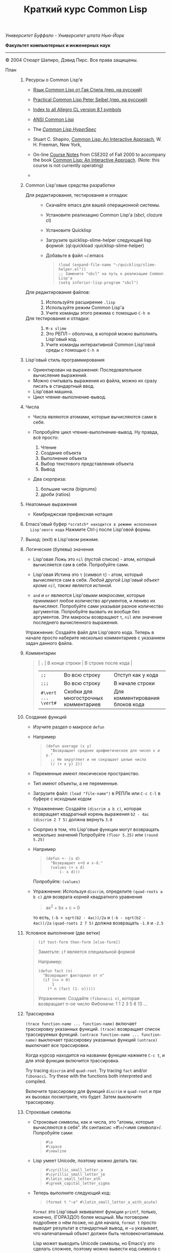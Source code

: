 /Университет Буффало - Университет штата Нью-Йорк/

*Факультет компьютерных и инженерных наук*

#+TITLE: Краткий курс Common Lisp

--------------

© 2004 Стюарт Шапиро, Дэвид Пирс. Все права защищены.

- План :: 

  1. Ресурсы о Common Lisp'е

     - [[http://filonenko-mikhail.github.com/cltl2-doc/][Язык Common Lisp от Гая Стила (пер. на русский)]]
     - [[http://lisper.ru/pcl/][Practical Common Lisp Peter Seibel (пер. на русский)]]

     - [[http://www.franz.com/support/documentation/8.1/doc/][Index to all Allegro CL version 8.1 symbols]]
     - [[http://www.franz.com/support/documentation/8.1/ansicl/ansicl.htm][ANSI Common Lisp]]
     - The [[http://www.lispworks.com/documentation/HyperSpec/Front/][/Common Lisp HyperSpec/]]
     - Stuart C. Shapiro, [[http://www.cse.buffalo.edu/%7Eshapiro/Commonlisp/][Common Lisp: An Interactive Approach]],
       W. H. Freeman, New York,
     - On-line [[http://www.cse.buffalo.edu/%7Eshapiro/Courses/CSE202/Notes/][Course Notes]] from CSE202 of Fall 2000 to accompany the
       book [[http://www.cse.buffalo.edu/%7Eshapiro/Commonlisp/][Common Lisp: An Interactive Approach]]. (Note: this course
       is not currently operating)
     - 

  2. Common Lisp'овые средства разработки

     - Для редактирования, тестирования и отладки:  ::
       - Скачайте emacs для вашей операционной системы.
       - Установите реализацию Common Lisp'а (sbcl, clozure cl)
       - Установите Quicklisp
       - Загрузите quicklisp-slime-helper следующей lisp формой:
         (ql:quickload :quicklisp-slime-helper)
       - Добавьте в файл ~/.emacs

         #+BEGIN_QUOTE
           #+BEGIN_EXAMPLE
           (load (expand-file-name "~/quicklisp/slime-helper.el"))
           ;; Замените "sbcl" на путь к реализации Common Lisp'а
           (setq inferior-lisp-program "sbcl")
           #+END_EXAMPLE
         #+END_QUOTE

     - Для редактирования файлов: :: 

       1. Используйте расширение =.lisp=
       2. Используйте режим Common Lisp'а
       3. Учите команды этого режима с помощью =C-h m=

     - Для тестирования и отладки:  :: 

       1. =M-x slime=
       2. Это РЕПЛ -- оболочка, в которой можно выполнять Lisp'овый код.
       3. Учите команды интерактивной Common Lisp'овой среды с помощью =C-h m=

  3. Lisp'овый стиль программирования

     - Ориентирован на выражения: Последовательное вычисление выражений.
     - Можно считывать выражения из файла, можно их сразу писать в стандартный ввод.
     - Lisp'овая машина.
     - Цикл чтение-выполнение-вывод.

  4. Числа

     - Числа являются атомами, которые вычисляются сами в себя.
     - Попробуйте цикл чтение-выполнение-вывод. Ну правда, всё
       просто:

       1. Чтение
       2. Создание объекта
       3. Выполнение объекта
       4. Выбор текстового представления объекта
       5. Вывод

     - Два сюрприза:

       1. большие числа (bignums)
       2. дроби (ratios)

  5. Неатомные выражения

     - Кембриджская префиксная нотация

  6. Emacs'овый буфер =*scratch* находится в режиме исполнения
     Lisp'ового кода= Нажмите Ctrl-j после Lisp'овой формы.

  7. Выход: (exit) в Lisp'овом режиме.

  8. Логические (булевы) значения

     - Lisp'овая Ложь это =nil= (пустой список) - атом, который
       вычисляется сам в себя.
       Попробуйте сами. 

     - Lisp'овая Истина это =t= (символ =t=) - атом, который вычисляется сам в
       себя. /Любой другой Lisp'овый объект кроме =nil=, также является
       истиной/.

     - =and= и =or= являются Lisp'овыми /макросами/,
       которые принимают любое количество аргументов, и лениво их вычисляют.
       Попробуйте сами указывая разное количество аргументов.
       Попробуйте вызвать их вообще без аргументов.
       Эти макросы возвращают =t=, =nil= или значение последнего вычисленного выражения.
          
     Упражнение: Создайте файл для Lisp'ового кода. Теперь в начале
      просто наберите несколько комментариев с указанием задач
     данного файла.

  9. Комментарии

     #+BEGIN_QUOTE
       | =;=                 | В конце строки                        | В строке после кода             |
       | =;;=                | Во всю строку                         | Отступ как у кода               |
       | =;;;=               | Во всю строку                         | В начале строки                 |
       | =#\vert ... \vert#= | Скобки для многострочных комментариев | Для комментирования блоков кода |
     #+END_QUOTE

  10. Создание функций

      - Изучите раздел о макросе =defun=
          
      - Например

        #+BEGIN_QUOTE
          #+BEGIN_EXAMPLE
              (defun average (x y)
                "Возвращает среднее арифметическое для чисел x и y."
                ;; Не округляет и не сокращает целые числа
                (/ (+ x y) 2))
          #+END_EXAMPLE
        #+END_QUOTE

      - Переменные имеют лексическое пространство.

      - Тип имеют объекты, а не переменные.

      - Загрузите файл:
         =(load "file-name")= в РЕПЛе
         или =C-c C-l= в буфере с исходным кодом

      - Упраженение: Создайте =(discrim a b c)=, которая
        возвращает квадратный корень выражения =b2 - 4ac=
         =(discrim 2 7 5)= должна вернуть =3.0=

      - Сюрприз в том, что Lisp'овые функции могут возвращать
        несколько значений
         Попробуйте =(floor 5.25)= или =(round 5.25)=

      - Например

        #+BEGIN_QUOTE
          #+BEGIN_EXAMPLE
              (defun +- (x d)
                "Возвращает x+d и x-d."
                (values (+ x d)
                    (- x d)))
          #+END_EXAMPLE
        #+END_QUOTE

        Попробуйте: =(values)=

      - Упражнение: Используя =discrim=, определите =(quad-roots a b c)=
        для возврата корней квадратного уравнения

        #+BEGIN_QUOTE
          ax^{2} + bx + c = 0
        #+END_QUOTE

        то есть, =(-b + sqrt(b2 - 4ac))/2a= и
        =(-b - sqrt(b2 - 4ac))/2a=
         =(quad-roots 2 7 5)= должна возвращать =-1.0= и =-2.5=

  11. Условное выполнение (две ветки)

      #+BEGIN_QUOTE
        =(if test-form then-form [else-form])=

        Заметьте: =if= является специальной формой

        Например:

        #+BEGIN_EXAMPLE
            (defun fact (n)
              "Возвращает факториал от n"
              (if (<= n 0)
                  1
                (* n (fact (1- n)))))
        #+END_EXAMPLE

        Упражнение: Создайте =(fibonacci n)=, которая возвращает n-ое число Фибоначи:
         1 1 2 3 5 8 13 ...
      #+END_QUOTE

  12. Трассировка
       
       =(trace function-name ... function-name)= включает трассировку
      указанных функций. 
       =(trace)= возвращает список трассируемых
      функций.
       =(untrace function-name ... function-name)= выключает
      трассировку указанных функций
       =(untrace)= выключает все трассировки.
       
      Когда курсор находится на названии функции нажмите =C-c t=, и
      для этой функции включится трассировка.

      Try tracing =discrim= and =quad-root=.
       Try tracing =fact= and/or =fibonacci=.
       Try these with the functions both interpreted and compiled.

      Включите трассировку для функций =discrim= и =quad-root= и
      при их вызовах посмотрите, что будет. Затем выключите трассировку.

  13. Строковые символы

      - Строковые символы, как и числа, это "атомы, которые
        вычисляются в себя". Их синтаксис =#\=/<имя символа>/. Попробуйте сами:
          
        #+BEGIN_QUOTE
          #+BEGIN_EXAMPLE
              #\a
              #\space
              #\newline
          #+END_EXAMPLE
        #+END_QUOTE
          
      - Lisp умеет Unicode, поэтому можно делать так.

        #+BEGIN_QUOTE
          #+BEGIN_EXAMPLE
              #\cyrillic_small_letter_a
              #\cyrillic_small_letter_je
              #\latin_small_letter_eth
              #\greek_capital_letter_sigma
          #+END_EXAMPLE
        #+END_QUOTE
          
      - Теперь выполните следующий код:

        #+BEGIN_QUOTE
          #+BEGIN_EXAMPLE
              (format t "~a" #\latin_small_letter_a_with_acute)
          #+END_EXAMPLE
        #+END_QUOTE

        =Format= это Lisp'овый эквивалент функции =printf=, только,
        конечно, (ГОРАЗДО!) более мощный. Мы поговорим подробнее о
        нём позже, но для начала, =format t= просто выводит
        результат в стандартный вывод, и =~a= указывает, что
        напечатанный объект должен быть человекочитаемым.

        Lisp может выводить Unicode символы, но Emacs'у это сделать
        сложнее, поэтому можно вывести код символа с помощью =char-code=:

        #+BEGIN_QUOTE
          #+BEGIN_EXAMPLE
              (char-code #\greek_capital_letter_sigma)
          #+END_EXAMPLE
        #+END_QUOTE

      - For character comparison, use =char==, =char<=, =char>=.

      - Для сравнения строковых символов используйте =char=, =char<=, =char>=.

  14. Строки

      - /Строки/ также являются атомами, которые вычисляются в себя, и
        указываются как последовательность символов между двойными
        кавычками.

      - Создание строк:

        #+BEGIN_QUOTE
          #+BEGIN_EXAMPLE
              "вот строка"
              (char "вот строка" 0)
              (char "вот строка" 2)
              "строка с таким \" знаком"
              (char "строка с таким \" знаком" 11) 
              (char "строка с таким \" знаком" 12) 
              (char "строка с таким \" знаком" 13)
              (format t "~a" "строка с таким \" знаком")
              (string #\latin_small_letter_a_with_acute)
              (string-capitalize "дэвид.р.пирс")
              (string-trim "as" "sassafras")
            
          #+END_EXAMPLE
        #+END_QUOTE

      - Сравнение строк:

        #+BEGIN_QUOTE
          #+BEGIN_EXAMPLE
              (string= "дэвид пирс" "Дэвид Пирс")
              (string-equal "дэвид пирс" "Дэвид Пирс")
              (string< "Дэвид Пирс" "Стью Шапиро")
              (string/= "foobar" "foofoo")
                          
          #+END_EXAMPLE
        #+END_QUOTE

      - Строки как последовательности:

        #+BEGIN_QUOTE
          #+BEGIN_EXAMPLE
              (length "просто строка")
              (length "\\")
              (format t "~a" "\\")
              (subseq "просто строка" 3)
              (subseq "просто строка" 3 6)
              (position #\space "просто строка")
              (position #\i "Дэвид Пирс")
              (position #\i "Дэвид Пирс" :start 5)
              (search "pi" "дэвид пирс и стью шапиро")
              (search "pi" "дэвид пирс и стью шапиро" :start2 10)
              (concatenate 'string "foo" "bar")
              (concatenate 'string
                "d" (string #\latin_small_letter_a_with_grave)
                "v" (string #\latin_small_letter_i_with_acute)
                "d")
          #+END_EXAMPLE
        #+END_QUOTE

      - Упражнение: Определите =(string-1+ s)=, которая создаёт
        новую строку, прибавляя 1 к каждому коду символа старой
        строки. Например, =(string-1+ "a b c") => "b!c!d"=.

  15. Символы

      - Символ является атомом, который может иметь, а может и не
        иметь значение.
          
      - Синтаксис:
        почти любая последовательность строковых символов (в разных
        регистрах), которая не может быть числом.
         (Внимание: в некоторых старых реализациях Lisp'а,
        считыватель возводит в верхний регистр все строковые
        символы, даже если были экранированы.)
          
      - Экранирующий строковый символ: =\=
      - Экранирующие скобки: =| ... |=
      - Аттрибуты символа

        1. =symbol-name=
        2. =symbol-value=
        3. =symbol-function=
        4. =symbol-package=
        5. =symbol-plist=

      - Квотировние: ='expression= всегда вычисляется в
        =expression=, а не в значение символа =expression=

      - Загрузите ваш файл с исходным кодом функции =average=
          Попробуйте следующие формы:

        #+BEGIN_EXAMPLE
            (type-of 'average)
            (symbol-name 'average)
            (type-of (symbol-name 'average))
            (symbol-function 'average)
            #'average
            (type-of #'average)
            (type-of (type-of #'average))
            (function-lambda-expression #'average)
        #+END_EXAMPLE

      - Put your cursor in your =*common-lisp*= buffer, and type
        =C-x 1= to expand it.
         Move your cursor over the symbol =average= in your
        =*common-lisp*= buffer, and type =C-c .= (Really type the
        dot.)

      - Поместите ваш курсор в буфер и нажмите =C-x 1= 

      - Функция для проверки равенства символов:
        eql
        Попробуйте сами.

      - Как Lisp'овый считыватель откуда символ, который вы только
        что напечатали?

        1. Считывает все напечатанные строковые символы,
           конструирует строку (имя символа).
        2. Ищет атом по имени в "каталоге" (возможно в хеш-таблице).
        3. Если его там нет, создаёт его, и туда кладёт.

        Процесс установки символа в каталог называется
        /пакетирование/, символ который был инсталлирован /пакетный
        символ/.

  16. Пакеты

      Пакет является каталогом (отображением) имя символа =>
      символ, другими словами, "пространством имён".
       Всегда имеется текущий пакет, который Lisp'овый считыватель
      использует для поиска имён символов.
       Попробуйте выполнить =*package*= в РЕПЛе.

      Lisp'овые пакеты никак не связаны с директориями или
      файлами. Обычно каждый файл в свою очередь наполняет явно
      указанный пакет.

      Пакетированный символ в пакета может быть *внутренним*
      или *внешним*, и данный пакет для символа рассматривается
      как *домашний пакет*.
      Найти домашний пакет для символа можно формой =(symbol-package
      symbol)=
      Попробуйте =(symbol-package 'average)= и =(symbol-package 'length)=

      У каждого пакета есть имя, и также может быть один или
      несколько псевдонимов.
      Попробуйте: =(package-name (symbol-package 'average))=
      и =(package-nicknames (symbol-package 'average))=
       
      Связь между пакетами и их псевдонимами:

      #+BEGIN_QUOTE
        =(find-package package-name-or-symbol)=
         =(package-name package)=
         =(package-nicknames package)=
      #+END_QUOTE

      Выполните =(describe 'average)= Вы уже можете понять всё, что
      было получено этой формой.

      Выполните =(describe 'length)= Обратите внимание сколько было
      получено пакетов.

      Поместите курсор над символом или в РЕПЛе или в файле с
      Lisp'овым кодом, и нажмите =C-c С-d С-d=, затем =RET= в минибуфере.

      Попробуйте =(documentation 'average 'function)=

      Автодополнение символов: =M-TAB=

      Вы можете сделать символ внешним в домашнем пакете с
      помощью формы =export=.
      Попробуйте =(export 'average)=.
      А теперь опять =(describe 'average)=.
       
      Вы можете изменить пакет с помощью формы =in-package=.
       Попробуйте =(in-package :common-lisp)=

      Вы можете сослаться на символ с домашним пакетом =p= из
      какого-либо другого пакета, вне зависимости от того является
      ли символ внешним.
       Для ссылки на внешний символ =s= из пакета =p= наберите =p:s=
       Для ссылки на внутренний символ =s= из пакета =p= наберите =p::s=

      Попробуйте сами:

      #+BEGIN_QUOTE
        #+BEGIN_EXAMPLE
            'cl-user::discrim
            'cl-user::average
            'cl-user:average
            'cl-user::length
            'discrim
        #+END_EXAMPLE
      #+END_QUOTE

      Обратите внимание на печатное представление, которое Lisp
      выбирает для этих символов.
      Обратите внимание, что последняя строка указывает Lisp'у
      создать символ с именем ="discrim"= в пакете =common-lisp=.

      Для перехода обратно в пакет common-lisp-user наберите:
      =(in-package :common-lisp-user)=

      Попробуйте сами

      #+BEGIN_QUOTE
        #+BEGIN_EXAMPLE
            'cl-user::discrim
            'cl::discrim
            (symbol-name 'discrim)
            (symbol-name 'cl::discrim)
            (string= (symbol-name 'discrim) (symbol-name 'cl::discrim))
            (eql 'discrim 'cl::discrim)
        #+END_EXAMPLE
      #+END_QUOTE

      Не смущайтесь того, что =discrim= и =cl::discrim= это /разные/
      символы, просто у них одинаковое имя.

      *Два специальных пакета*

      1. Пакет ключевых символов
          
         Каждый символ в этом пакете является внешним и вычисляется
         сам в себя.

           Этот символ создаётся с помощью пустого имени пакета и
         одинарного двоеточия =:= Попробуйте =(describe :foo)=

      2. Непакет

         Если считыватель видит строку вида =#:s=, он
         создаёт *беспакетный* символ с именем ="s"=, то есть символ,
         у которого нет домашнего пакета.
           Безпакетный символ не может быть найден Lisp'овым
         считывателем, и таким образом беспакетные символы никогда
         не равны =eql= друг другу, даже если у них одинаковые имена.

         Попробуйте:

         #+BEGIN_QUOTE
           #+BEGIN_EXAMPLE
               (describe '#:foo)
               (eql '#:foo '#:foo)
               (string=  (symbol-name '#:foo) (symbol-name '#:foo))
           #+END_EXAMPLE
         #+END_QUOTE

         Выполните =(gensym)=. =gensym= создаёт новые беспакетные
         символы.
          
      *Создание пакетов*

      Самый простой путь создания пакета это форма =(defpackage
      package-name)=, где =package-name=, не вычисляется и должно
      быть строкой или символом (в последнем случае используется имя
      символа). Мы рекомендуем использовать ключевой символ,
      например, =(defpackage :test)=.

      Посмотрите на буфер в Emacs'е, в котором вы выполняли
      упражнения. В модлайне будет указан пакет для данного буфера.

      Введите форму =(defpackage :test)= в самом начале файла, прямо
      сразу за комментариями.

      Мы хотим, чтобы символы в этом файлы были спакетированы в пакет
      =test=. Это значит надо изменить текущий пакет на =test=, чтобы
      считыватель ориентировался на него. Выполните
      =(in-package :test)= сразу после формы определения
      пакета. Макрос =in-package= принимает строку или символ. Мы
      рекомендуем использовать ключевой символ.

      Когда Lisp загружает файл, он сохраняет, а затем
      восстанавливает =*package*=. Поэтому после загрузки файла вам
      не надо вызывать =in-package= для возврата в ваш пакет.

      Вопрос: Находился ли Lisp'овый считыватель в пакете
      =exercises= при чтении форм в вашем файле?

      Сделайте символы определённые в вашем пакете =exercises=
      внешними:
        Измените форму 

      #+BEGIN_QUOTE
        =(defpackage :exercises)=
      #+END_QUOTE

      на

      #+BEGIN_QUOTE
        #+BEGIN_EXAMPLE
            (defpackage :exercises
                    (:export #:average #:discrim #:fact #:quad-roots #:string-1+))
        #+END_EXAMPLE
      #+END_QUOTE

      Сохраните эту версию файла, перезагрузите Lisp, загрузите
      файл и попробуйте использовать функции уже из
      =common-lisp-user= пакета.

      *Использование пакетов*

      Пакет может *использовать* другой пакет. В этом случае, все
      внешние символы используемого пакеты в первом пакете будут
      доступны без указания родительского пакета.

      Например, пакет =common-lisp-user= использует пакет
      =common-lisp=, поэтому мы можем вызвать функцию length без
      указания пакета =common-lisp=.  
       Посмотреть на это глазами можно с помощью формы =(package-use-list :user)=.

      В РЕПЛе, в пакете =user= выполните форму
      =(use-package :exercises)=. Теперь вызывайте функции без
      указания домашнего пакета.
       
      *Скрытие символов*

      Упражнение: В вашем файле, определите функцию =last=, которая
      принимает строку и возвращает её последний символ.

      Вы не можете это сделать, потому что =last= это имя функции,
      которая определена в пакете =common-lisp=, вы неможете её
      переопределить.

      В пакете =common-lisp= много символов. Должны ли вы избегать
      коллизий с ними всеми? Нет!

      Измените текущий пакет в РЕПЛе на =exercises=, и скройте
      символ =cl:last= с помощью =(shadow 'last)=, и затем наберите
      ваше определение функции в РЕПЛе. Проверьте результат.

      Добавьте ваше определение =last= в ваш файл с исходным кодом,
      и добавьте форму =(:shadow cl:last)= в форму
      =defpackage=. Также добавьте символ =last= в список
      экспортируемых (внешних) символов.

      Перезапустите Lisp, загрузите файл. Проверьте функцию =last=.

      Попробуйте *использовать* пакет =exercises= в пакете
      =user=. Возникнет конфликт. Будет задан вопрос, о том, какой
      из символов =cl:last= или =exercises:last= нужно использовать.

  17. Списки и Cons-ячейки

      Список является фундаментальной структурой данных в Lisp'е, от
      которой и получил своё название язык (LISt Processing).

      Список является объектом, который хранит последовательность
      элементов, которые могут быть или ссылаться на Lisp'овые
      объекты. Синтаксис списков такой: (/a/
      /b/ /c/ ...). Списки создаются с помощью формы list.

      #+BEGIN_QUOTE
        #+BEGIN_EXAMPLE
            '()
            '(1 2 3)
            (list 1 2 3)
        #+END_EXAMPLE
      #+END_QUOTE

      Заметьте, что Lisp выводит пустой список ='()= как
      =nil=. Символ =nil= помимо значения Ложь, означает пустой список.

      Упражнение: Создайте список содержащий два списка =(1 2 3)=
      и =(4 5 6)=.

      Доступ к элементам:

      #+BEGIN_QUOTE
        #+BEGIN_EXAMPLE
            (first '(1 2 3))
            (second '(1 2 3))
            (third '(1 2 3))
            (nth 5 '(1 2 3 4 5 6 7 8 9 10))
            (rest '(1 2 3))
            (rest (rest '(1 2 3)))
            (nthcdr 0 '(1 2 3 4 5 6 7 8 9 10))
            (nthcdr 5 '(1 2 3 4 5 6 7 8 9 10))
        #+END_EXAMPLE
      #+END_QUOTE

      Работа со списками:

      #+BEGIN_QUOTE
        #+BEGIN_EXAMPLE
            (endp '())
            (endp '(1 2 3))
            (endp nil)
            (endp ())
            (listp '())
            (listp '(1 2 3))
            (eql '(1 2 3) '(1 2 3))
            (equal '(1 2 3) '(1 2 3))
            (length '(1 2 3))
            (append '(1 2 3) '(4 5 6))
            (member 3 '(1 2 3 4 5 6))
            (last '(1 2 3 4 5 6))
            (last '(1 2 3 4 5 6) 3)
            (butlast '(1 2 3 4 5 6))
            (butlast '(1 2 3 4 5 6) 3)
        #+END_EXAMPLE
      #+END_QUOTE

      Списки также являются последовательностями.

      Упражнение: Напишите функцию =(reverse l)=, которая возвращает
      список, содержащий элементы списка /l/ в обратном
      порядке. (Common Lisp уже содержит функцию с таким именем,
      поэтому вам нужно вновь разрешить конфликт имён.)

      Базовый строительный объект списка называется
      "cons-ячейка". Cons-ячейка это объект, которые содержит два
      элемента. Элементы называются /car/ и /cdr/ (по историческим
      причинам). Синтаксис cons-ячейки выглядит так: 

      #+BEGIN_QUOTE
      #+BEGIN_EXAMPLE
      (object1 . object2) 
      #+END_EXAMPLE
      #+END_QUOTE

      Cons-ячейки обычно используются для создания (связного) списка.

      #+BEGIN_QUOTE
      #+BEGIN_EXAMPLE
      (object1 . (object2 . (object3 . (object4 . nil))))
      #+END_EXAMPLE
      #+END_QUOTE

      Когда мы используем cons-ячейки для построения списков, мы
      будет часто ссылаться на элементы как на /первый/ и
      /оставшийся/, или как на /головной/ и /хвостовой/. Список
      список, которого последний /cdr/ элемент не =nil=, называется
      списком с точкой (например, =(1 2 . 3)=). "Правильный список"
      в последнем /cdr/ содержит =nil=. Функция =cons= создаёт
      cons-ячейку. Так как списки состоят из cons-ячеек функция cons
      также используется для добавления элементов в начало списка.

      Работа с cons-ячейками:

      #+BEGIN_QUOTE
        #+BEGIN_EXAMPLE
            (cons 1 2)
            (cons 1 nil)
            '(1 . nil)
            (cons 1 '(2 3))
            (consp '(1 . 2))
            (car '(1 . 2))
            (cdr '(1 . 2))
            (first '(1 . 2))
            (rest '(1 . 2))
        #+END_EXAMPLE
      #+END_QUOTE

      Между прочим, cons-ячейки могут использоваться для создания
      бинарных деревьев.

      #+BEGIN_QUOTE
      #+BEGIN_EXAMPLE
      (root . ((child1 . leaf1) . (child2 . ((child3 . leaf3) leaf2))))
      #+END_EXAMPLE
      #+END_QUOTE

      Упражнение: Создайте бинарное дерево как на картинке.

      Упражнение: Определите функцию =(flatten2 binary-tree)=,
      которая возвращает элементы дерева /binary-tree/.

      Более того, правильные списки могут использоваться для
      создания деревьев с произвольным количеством дочерних
      узлов. Например, ((a (b) c) (d ((e)) () f)).

  18. Условные переходы (одна ветка)

      =If= может использоваться без /else/ ветки. В этом случае, /else/
      ветка неявно возвращает =nil=. Однако лучше использовать формы
      =when= и =unless=. В частности =(when test expression...)=,
      вычисляет /test/, и если условие истинно, вычисляет оставшиеся
      выражения, возвращая результат последнего, если условие ложно
      возвращает =nil=. Так же =(unless test expression...)=
      вычисляет выражения, если /test/ ложно.

      Между прочим, многие Lisp'овые формы принимают
      последовательность выражений и возвращают результат последнего
      из них. Сюда входят =defun=, =when=, =unless= и =cond=, который будут
      рассмотрены далее. Часто говорится, что такие формы содержат
      "неявный =progn=". 

      Условные переходы с одной веткой полезны, в частности,
      тогда. когда по-умолчанию значение для вычисления =nil=. Например:

      #+BEGIN_QUOTE
        #+BEGIN_EXAMPLE
            (defun member (x list)
              "Возвращает истину, если x содержится в списке list."
              (when list
                (or (eql x (first list)) (member x (rest list)))))
        #+END_EXAMPLE
      #+END_QUOTE

      Упражнение: Напишите функцию =(get-property x list)=, которая
      возвращает элемент список /list/ сразу за элементом /x/, или
      /nil/, если /x/ в списке /list/ не содержится. Например,
      =(get-property 'name '(name david office 125)) => david=.  (Для
      решения задачи может пригодится функция =member=, которая не
      просто возвращает =t=, когда находит /x/ в списке. Вы можете
      также не использовать функцию =when=, но ради интереса,
      попробуйте и с ней.) Список такого вида, который используется в
      этой функции называется списком свойств. Существуют похожие
      встроенные функции =getf= и =get-properties=, они отличаются
      только порядком аргументов.
       
  19. Условные переходы (несколько веток)

      Форма многоветочного условного перехода выглядит так:

      #+BEGIN_QUOTE
        #+BEGIN_EXAMPLE
            (cond
             (expression11 expression12 ...)
             (expression21 expression22 ...)
             ...
             (expressionn1 expressionn2 ...))
        #+END_EXAMPLE
      #+END_QUOTE

      Выражение =expressioni1= вычисляется начиная с /i = 1/ пока одно
      из них не возвратит не-=nil= значение. В этом случае
      вычисляется оставшаяся часть группы, и возвращается значение
      последнего выражения. Если все выражения =expressioni1=
      вернули =nil=, тогда значение формы =cond= также =nil=. Часто
      встречается что значение всего выражения это значение
      последнего выполненного подвыражения.

      Чаще всего, =cond= рассматривается так:

      #+BEGIN_QUOTE
        #+BEGIN_EXAMPLE
            (cond
             (test1 expression1 ...)
             (test2 expression2 ...)
             ...
             (testn expressionn ...))
        #+END_EXAMPLE
      #+END_QUOTE

      Последнее выражение /test/ может быть =t=, тогда последняя
      ветка является веткой по-умолчанию.

      #+BEGIN_QUOTE
        #+BEGIN_EXAMPLE
            (defun elt (list index)
              "Возвращает элемент списка в позиции /index/, или =nil=, если данной позиции не было."
              (cond
               ((endp list)
                nil)
               ((zerop index)
                (first list))
               (t
                (elt (rest list) (1- index)))))
        #+END_EXAMPLE
      #+END_QUOTE

      Упражнение: Создайте функцию =(flatten tree)=, которая
      принимает список, который представляет дерево, с произвольным
      количеством веток, и возвращает список, в котором перечислены
      все элементы дерева. Например:
      =(flatten '((a (b) c) () (((d e))))) => (a b c d e)=.

      Другим видом многоветочных условных выражений является форма
      case.
      Case выбирает ветку для исполнения в зависимости от значения
      заданного выражения (в других языках это называется "switch").
      Например, представим, что попросили пользователя загадать число:

      #+BEGIN_QUOTE
        #+BEGIN_EXAMPLE
            (case (read)
              (2 "прости друг, слишком мало")
              (3 "в яблочко!!")
              (4 "прости, слишком много")
              (t "сдался?!"))
        #+END_EXAMPLE
      #+END_QUOTE

      Форму case можно примерно представить в виде формы =cond=.

      #+BEGIN_QUOTE
        #+BEGIN_EXAMPLE
            (case expression
              (literal1 result1)
              (literal2 result2)
              ...
              (literaln resultn))
        #+END_EXAMPLE

        ≡

        #+BEGIN_EXAMPLE
            (cond
              ((eql 'literal1 expression) result1)
              ((eql 'literal2 expression) result2)
              ...
              ((eql 'literaln expression) resultn))
        #+END_EXAMPLE
      #+END_QUOTE

      за исключением того, что /expression/ вычисляется единожды.
      Как и в случае =cond=, последнее подвыражение может быть
      обозначено символом =t=, что сделает его, выражением
      по-умолчанию. Также заметьте, что в =case= форме ключ
      выражения не вычисляется, а следовательно его не нужно
      квотировать.

      В отличие от сишного выражения =switch=, Lisp'овая =case=
      может иметь несколько ключей для одной ветки, без
      использования функционала =break=. Например,

      #+BEGIN_EXAMPLE
          (case (read)
            ((#\a #\e #\i #\o #\u) 'vowel)
            (#\y 'sometimes\ vowel)
            (t 'consonent))
      #+END_EXAMPLE

  20. Локальные переменные

      Помните функцию =quad-roots=?

      #+BEGIN_QUOTE
        #+BEGIN_EXAMPLE
            (defun quad-roots (a b c)
              "Возвращает корни квадратного уравнения ax^2 + bx + c."
              (values (/ (+ (- b) (discrim a b c)) (* 2 a))
                  (/ (- (- b) (discrim a b c)) (* 2 a))))
        #+END_EXAMPLE
      #+END_QUOTE

      Лучше было бы сэкономить время вычисления и сохранять
      промежуточные результаты в локальных переменных. Локальные
      переменные создаются с помощью формы =let=.

      #+BEGIN_QUOTE
        #+BEGIN_EXAMPLE
            (defun quad-roots (a b c)
              "Возвращает корни квадратного уравнения ax^2 + bx + c."
              (let ((-b (- b))
                    (d  (discrim a b c))
                    (2a (* 2 a)))
                (values (/ (+ -b d) 2a) (/ (- -b d) 2a))))
        #+END_EXAMPLE
      #+END_QUOTE

      Основной вид формы =let=:
       
      #+BEGIN_QUOTE
        #+BEGIN_EXAMPLE
            (let ((v1 e1)
                  (v2 e2)
                  ...
                  (vn en))
              expression
              ...)
        #+END_EXAMPLE
      #+END_QUOTE

      Переменные с /v/_{1} по /v/_{n} будут связаны с результатами
      вычислений выражений с /e/_{1} по /e/_{n}. Эти связывания
      актуальны только для тела из выражений /expression/s. Как
      обычно результатом формы =let= является результат последнего
      выражения.

      =let= связывания ограничены лексически:

      #+BEGIN_QUOTE
        #+BEGIN_EXAMPLE
            (let ((x 1))
              (list
                (let ((x 2))
                  x)
                (let ((x 3))
                  x)))
        #+END_EXAMPLE
      #+END_QUOTE

      =let= связывания выполняются параллельно:

      #+BEGIN_QUOTE
        #+BEGIN_EXAMPLE
            (let ((x 3))
              (let ((x (1+ x))
                    (y (1+ x)))
                (list x y)))
        #+END_EXAMPLE
      #+END_QUOTE

      =let*= связывания выполняются последовательно:

      #+BEGIN_QUOTE
        #+BEGIN_EXAMPLE
            (let ((x 3))
              (let* ((x (1+ x))
                     (y (1+ x)))
                (list x y)))
        #+END_EXAMPLE
      #+END_QUOTE

  21. Лябмда-списки.
      /Лямбда-списком/ называется список формальных
      параметров, которые перечислены после имени функции в форме
      =defun=. Лямбда-списки, которые мы видели раньше, содержат
      только обязательные параметры, но фактически они могут
      содержать пять видов параметров, перечисленных ниже.

      - Обязательные параметры  :: Обязательные параметры это
          обычные формальные параметры, к которым вы привыкли. Для
          каждого обязательного параметра может быть только один
          аргумент, и обязательные параметры связываются со
          значениями аргументов слева направо.
       
      - Необязательные параметры  :: Необязательные параметры
          следуют за ключевым символом =&optional=. Каждый
          необязательный параметр может выглядеть как:

        #+BEGIN_QUOTE
          =var=
           =(var default-value)=
           или =(var default-value supplied-p)=
        #+END_QUOTE

        Если переданных аргументов больше чем обязательных
        параметров, лишняя часть аргументов будет связана с
        необязательными параметрами слева направо. Если
        необязательные параметры ещё остались, они будут связаны со
        значениями =default-value=, если такие значения указаны,
        или с =nil= в противном случае. Если был указан
        =supplied-p= и при вызове был аргумент для параметра, то
        =supplied-p= будет =t=, иначе =nil=.
          Например:
            
        1. Заметьте, что функция =last= принимает необязательный
           аргумент.

        2. Попробуйте сами:

           #+BEGIN_QUOTE
             #+BEGIN_EXAMPLE
                 (defun testOpt (a b &optional c (d 99 dSuppliedp))
                   (list a b c d
                         (if dSuppliedp '(supplied) '(default))))
                 (testOpt 2 3)
                 (testOpt 2 3 4 5)
             #+END_EXAMPLE
           #+END_QUOTE

        Упражнение: Переопределите ваши =reverse=/=reverse1= как
        одну функцию =reverse=, которая принимает один
        обязательный аргумент и один необязательный.
            
      - Оставшиеся параметры  :: При использовании только обязательных
          и необязательных аргументов Lisp'овая функция ограничивается
          максимальным количеством фактических аргументов. Если
          лямбда-список содержит ключевой символ =&rest=, то после
          него должен только один параметр, который при вызове
          будет содержать список всех значений фактических
          аргументов, которые были переданы после этого параметра.

        1. Заметьте, что функция =-= требует один обязательный
           параметр и оставшиеся параметры, так что функция
           принимает один или более аргументов.

        2. Заметьте, что функция =and= принимает оставшиеся
           параметры, то есть принимает ноль или более аргументов.

        3. Попробуйте сами

           #+BEGIN_QUOTE
             #+BEGIN_EXAMPLE
                 (defun testRest (a b &rest c)
                   (list a b c))
                 (testRest 1 2)
                 (testRest 1 2 3 4 5 6)
             #+END_EXAMPLE
           #+END_QUOTE

      Упражнение: Функция =union= принимает два списка и
      возвращает список, который является объединением первых
      двух. Попробуйте сами. Создайте в своём пакете свою
      функцию =union=, которая принимает ноль и более
      аргументов в виде списков и используя =cl:union= верните
      объединение всех переданных списков.
       
      Бонус: Lisp'овая функция =apply= принимает два аргумента:
      функцию и список аргументов для функции. =apply=
      возвращает значение выполненной функции с данными
      аргументами.
      Попробуйте сами:
       
         #+BEGIN_QUOTE
           #+BEGIN_EXAMPLE
               (apply #'cons '(a b))
               (apply #'+ '(1 2 3 4))
           #+END_EXAMPLE
         #+END_QUOTE

      - Именованные параметры  :: Проблема необязательных
          параметров в том, что если вы определили несколько
          необязательных аргументов, и пользователь хочет указать
          только второй из них, а первых оставить по-умолчанию, ему
          всё равно придётся указать первый аргумент. То есть
          первый фактический аргумент после обязательных
          аргументов, будет связан только с первым необязательным
          аргументом и никаким другим.

        Именованные параметры являются необязательными, но их
        аргументы могут передаваться в любом порядке, и любой из
        них может быть указан или не указан вне зависимости от других.

        Именованные параметры в лямбда-списке следуют за ключевым
          символом =&key=. Каждый ключевой символ может выглядеть как

        #+BEGIN_QUOTE
          =var=
           =(var default-value)=
           или =(var default-value supplied-p)=
        #+END_QUOTE

        Именованный параметр =var= используется в теле функции как
          обычно, но вот при вызове функции, именованный аргумент
          задаётся с помощью ключевого символа с тем же именем, что
          и параметр, то есть =:var=.

        Упражнение:

        1. Попробуйте сами:

           #+BEGIN_QUOTE
             #+BEGIN_EXAMPLE
                 (defun testKey (a &key oneKey (twoKey 99 2Suppliedp))
                   (list a oneKey twoKey
                     (if 2Suppliedp '(supplied) '(default))))
                 (testKey 2)
                 (testKey 2 :oneKey 5)
                 (testKey 2 :twoKey 5)
                 (testKey 2 :twoKey 10 :oneKey 5)
             #+END_EXAMPLE
           #+END_QUOTE

        2. Заметьте, что =member= имеет два обязательных параметра
           и три именованных.
           Попробуйте сами:
             
           #+BEGIN_QUOTE
             #+BEGIN_EXAMPLE
                 (member '(a b) '((a c) (a b) (c a)))
                 (member '(a b) '((a c) (a b) (c a)) :test #'equal)
                 (member 'a '((a c) (a b) (c a)))
                 (member 'a '((a c) (a b) (c a)) :key #'second)
                 (member 'a '((a c) (a b) (c a)) :key #'second :test-not #'eql)
             #+END_EXAMPLE
           #+END_QUOTE

        3. Заметьте, что =cl:union= также принимает три именованных
           параметра. Измените лямбда-список вашей функции =union=
           так, чтобы она также принимала эти три параметра, и
           передайте эти аргументы в вызов =cl:union=.

           Бонус: Функция =identity= возвращает значение аргумента.

      - Вспомогательные параметры  :: Вспомогательные параметры в лямбда-списке
          следуют за ключевым символом =&aux=, и представляют
          списком локальных переменных с их значениями. Определение 

        #+BEGIN_QUOTE
          #+BEGIN_EXAMPLE
              (defun (var1 ... varn &aux avar1 ... avarm)
                body)
          #+END_EXAMPLE
        #+END_QUOTE
         
        полностью эквивалентно выражению

        #+BEGIN_QUOTE
          #+BEGIN_EXAMPLE
              (defun (var1 ... varn)
                (let* (avar1 ... avarm)
                  body))
          #+END_EXAMPLE
        #+END_QUOTE
            
        Упражнение:

        1. Попробуйте сами

           #+BEGIN_QUOTE
             #+BEGIN_EXAMPLE
                 (defun test (x &aux (x (1+ x)) (y (1+ x)))
                   (list x y))
                 (test 3)
             #+END_EXAMPLE
           #+END_QUOTE

        2. Перепишите вашу функцию =quad-roots= с помощью
           вспомогательных параметров.

  22. Итерация

      В Lisp'е есть несколько конструкций для создания
      циклов. Наиболее мощной и сложной является =loop=.

      Простейший вид =loop= выглядит так:
      =(loop expression...)=. 

      #+BEGIN_QUOTE
        #+BEGIN_EXAMPLE
            (loop for i from 1 to 10
              do (print (* i i)))
        #+END_EXAMPLE
      #+END_QUOTE

      "Расширенный loop" содержит последовательность
      /подвыражений/. Вот простой пример

      #+BEGIN_QUOTE
        #+BEGIN_EXAMPLE
            (loop for i from 1 to 10
              do (print (* i i)))
        #+END_EXAMPLE
      #+END_QUOTE

      который содержит два подвыражения: (1) =for i from 1 to 10=
      и (2) =do (print (* i i))=.

      Как вы можете увидеть, loop не выглядит как обычный
      Lisp. В обычном Lisp'е для структурирования программы
      используются списки. Loop синактически является более сложным,
      для структурирования используются "ключевые символы" (ключевые
      не в том смысле, что из пакета =keyword=). Каждый вид
      подвыражения обозначается отдельным символом, остальные же
      символы используются для внутренней структуры подвыражения.

      Существует 7 подвыражений --
      управление итерациями,
      проверка завершения,
      накопление значения,
      безусловное выполнение подвыражения,
      условное выполнение подвыражения,
      первое-последнее подвыражение,
      локальные переменные.
       
      * Управление итерациями

        Управление итерациями включается символом =for=.
        Оно позволяет задать первоначальное и последнее значение, а также шаг для
        переменной. При достижении конечного значения цикл
        завершается.
        Управление итерациями содержит 7 подвидов. Некоторые из них
        перечисляют элементы структур данных, один подвид перечисляет
        числа, и один служит для обобщённых целей.

        1. Числовые интервалы:
           =for var from start {to | upto | below | downto | above} end [by incr]=

           #+BEGIN_QUOTE
             #+BEGIN_EXAMPLE
                 (loop for i from 99 downto 66 by 3
                   do (print i))
             #+END_EXAMPLE
           #+END_QUOTE
             
        2. Элементы списка:
           =for var in list [by step-fun]=

           #+BEGIN_QUOTE
             #+BEGIN_EXAMPLE
                 (loop for x in '(a b c d e)
                   do (print x))

                 (loop for x in '(a b c d e) by #'cddr
                   do (print x))
             #+END_EXAMPLE
           #+END_QUOTE

           Интересной особенностью является то, что
           можно использовать /деструктуризацию/.

           #+BEGIN_QUOTE
             #+BEGIN_EXAMPLE
                 ;; Не обращайте внимание на =format=
                 ;; Мы поговорим о нём позже

                 (loop for (l n) in '((a 1) (b 2) (c 3) (d 4) (e 5))
                   do (format t "~a is the ~:r letter~%" l n))

                 (loop for (first . rest) in '((42) (a b) (1 2 3) (fee fie foe fum))
                   do (format t "~3a has ~d friend~:*~p~%" first (length rest)))
             #+END_EXAMPLE
           #+END_QUOTE
             
        3. Подсписки списка: =for var on list [by step-fun]=

           #+BEGIN_QUOTE
             #+BEGIN_EXAMPLE
                 (loop for x on '(a b c d e)
                   do (print x))

                 (loop for x on '(a b c d e) by #'cddr
                   do (print x))
             #+END_EXAMPLE
           #+END_QUOTE

           И опять таки с деструктуризацией:

           #+BEGIN_QUOTE
             #+BEGIN_EXAMPLE
                 (loop for (x y) on '(a b c d e f) by #'cddr
                   do (print (list x y)))
             #+END_EXAMPLE
           #+END_QUOTE

        4. Элементы вектора: =for var across vector=

           #+BEGIN_QUOTE
             #+BEGIN_EXAMPLE
                 (loop for c across "мама мыла раму"
                   do (print (char-upcase c)))
             #+END_EXAMPLE
           #+END_QUOTE

        5. Элементы хеш-таблиц:
           =for var being each {hash-key | hash-value} of
           hash-table=

        6. Символы пакета:
           =for var being each {present-symbol | symbol | external-symbol} [of package]=

           #+BEGIN_QUOTE
             #+BEGIN_EXAMPLE
                 (loop for x being each present-symbol of *package*
                   do (print x))
             #+END_EXAMPLE
           #+END_QUOTE

        7. Что угодно
           =for var = expression [then expression]=

           #+BEGIN_QUOTE
             #+BEGIN_EXAMPLE
                 (loop
                   for x from 0 below 10
                   for y = (+ (* 3 x x) (* 2 x) 1)
                   do (print (list x y)))

                 (loop
                   for l in '(a b c d e)
                   for m = 1 then (* 2 m)
                   do (format t "битовая маска для ~a ~d~%" l m))

                 (loop
                   for prev = #\d then next
                   for next across "avid"
                   do (format t "~a стоит перед ~a~%" prev next))
             #+END_EXAMPLE
           #+END_QUOTE

        Подвыражения в управление итерациями обычно выполняются
        последовательно.
        Вычисление шага может выполнятся параллельно, если
        использовать символ =and=.

      * Накопление значения
        Обычно, =loop= возвращает =nil. Однако накопление значения
        может изменить это поведение.

        Подвыражение для накопления значения в список выглядит так:
        ={collect | append} expression [into var]=.

        #+BEGIN_QUOTE
          #+BEGIN_EXAMPLE
              (defun explode (string)
                (loop for c across string collect c))

              (defun flatten (tree)
                (if (listp tree)
                  (loop for child in tree append (flatten child))
                  (list tree)))

              (loop for r on '(a b c d e)
                collect (length r)
                append r)
          #+END_EXAMPLE
        #+END_QUOTE
          
        Подвыражение для накопления численного значения выглядит так:
        ={count | sum | minimize | maximize} expression [into var]=.

        #+BEGIN_QUOTE
          #+BEGIN_EXAMPLE
              (loop for l in '((1 2 3) () (fee fie foe fum) () (a b c d e))
                for n = (length l)
                count l into count
                sum n into sum
                minimize n into min
                maximize n into max
                do (print (list count sum min max)))

              (loop for l in '((1 2 3) () (fee fie foe fum) () (a b c d e))
                for n = (length l)
                maximize n into max
                sum max)

              (loop for l in '((1 2 3) () (fee fie foe fum) () (a b c d e))
                count l
                count l
                sum (length l))
          #+END_EXAMPLE
        #+END_QUOTE

      * Первые-последние подвыражения

        #+BEGIN_QUOTE
          #+BEGIN_EXAMPLE
              (loop
                initially (format t "testing")
                repeat 10 do
                (sleep 0.5)
                (format t ".")
                finally (format t "done~%"))
          #+END_EXAMPLE
        #+END_QUOTE
          
        Подвыражение =finally= особенно полезно при возврате
        значения, вычисленного в самом цикле.
          
        #+BEGIN_QUOTE
          #+BEGIN_EXAMPLE
              (loop for l in '((1 2 3) () (fee fie foe fum) () (a b c d e))
                for n = (length l)
                count l into count
                sum n into sum
                minimize n into min
                maximize n into max
                finally (return (values count sum min max)))

              ;; just to mess with you
              (loop repeat 5 collect (copy-list foo) into foo finally (return foo))
          #+END_EXAMPLE
        #+END_QUOTE

        Упражнение: Перепишите функцию =fact= с использованием
        =loop=. Перепишите также функцию =fibonacci=.

      * Безусловное выполнение подвыражений

        Вы уже видели два безусловных выполнения подвыражений

        - =do expression ...=
        - =return expression=

        Только в подвыражениях =do=, =initially= и =finally= после
        ключевого слова допускается последовательность выражений для
        выполнения. Обычно они [выражения] выполняются
        последовательно.

      * Условное выполнение подвыражений

        Форма условного выполнения подвыражений выглядит так

        #+BEGIN_QUOTE
          #+BEGIN_EXAMPLE
              {if | when | unless} test
                selectable-clause {and selectable-clause}*  
              [else
                selectable-clause {and selectable-clause}*]
              [end]
          #+END_EXAMPLE
        #+END_QUOTE

        где /selectable-clause/ может быть:
        накоплением значения,
        безусловным выполнение подвыражения
        условным выполнением выражения.

        #+BEGIN_QUOTE
          #+BEGIN_EXAMPLE
              (loop for x in '((1 2 3) 4 (5 6) 7 8)
                if (listp x)
                  sum (apply #'* x)
                else
                  sum x)
          #+END_EXAMPLE
        #+END_QUOTE
          
        Упражнение: Перепишите функцию =get-property= с
        использованием =loop=. Объясните чем новая реализация лучше
        старой, принимая во внимание то, что нечётные элементы
        списка это ключи, а чётные - значения.

      * Проверка завершения

        - =repeat number=
        - =while test=
        - =until test=
        - =always expression=
        - =never expression=
        - =thereis expression=

        #+BEGIN_QUOTE
          #+BEGIN_EXAMPLE
              (defun power (x n)
                (loop repeat n
                  for y = x then (* y x)
                  finally (return y)))

              (defun user-likes-lisp-p ()
                (loop initially (format t "Вы любите Lisp? ")
                  for x = (read)
                  until (member x '(д н))
                  do (format t "Пожалуйста ответьте `д' или `н'. ")
                  finally (return (eql x 'д))))

              (defun composite-p (n)
                (loop for k from 2 below (sqrt (1+ n))
                  thereis (when (zerop (nth-value 1 (floor n k))) k)))

              ;; just for fun
              (defun prime-factorization (n)
                (let ((k (composite-p n)))
                  (if k
                    (append (prime-factorization k) (prime-factorization (floor n k)))
                    (list n))))
          #+END_EXAMPLE
        #+END_QUOTE

        Упражнение: Создайте функцию =(split list splitters)=,
        которая возвращает список элементов списка /list/, которые
        заключены между элементами /splitters/. Например, 
        =(split '(1 2 3 4 5 6 7 8 9) '(3 6)) => '((1 2) (4 5) (7 8
        9))=.
        (Подсказка: используйте вложенные циклы.)

        Существует ещё два способа остановить цикл. Форма =(return
        [value])= немедленно останавливает цикл и возвращает
        /value/. Форма =(loop-finish)= останавливает цикл, вычисляя
        подвыражения =finally=, и возвращает все накопленные значения.

        Циклу можно назначить имя -- =(loop named name
        clauses...)=. Из такого цикла можно выйти с помощью
        =(return-from name [value])=. (Если уточнить, то loop
        устанавливает неявный block с заданным именем, или с именем
        =nil=.)

      * Локальные переменные

        #+BEGIN_QUOTE
          #+BEGIN_EXAMPLE
              (loop with s = "дэвид пирс"
                for prev = (char s 0) then next
                for next across (subseq s 1)
                do (format t "~a came before ~a~%" prev next))
          #+END_EXAMPLE
        #+END_QUOTE

        Подвыражения =with= обычно инициализируются последовательно.
        Для параллельной инициализации необходимо использовать
        =and=.

      Автор завершает данный урок дополнительными словами о циклах.

      - Как мы увидели, завершение цикла может произойти в
        нескольких местах -- в управлении итерациями, в проверке
        завершения, и при использовании =return= и =loop-finish=. 
        Цикл завершает при выполнении /первого/ из этих выражений. В
        зависимости от завершения, цикл может вернуть или не вернуть
        значение, и выполнить или не выполнить последние выражения.

      - Кроме того =loop= достаточно гибкий в порядке расположения
        подвыражений. Главное правило в том, что выражения "для
        переменных" должны идти перед выражениями "для выполнения".
        Выражения "для переменных" это управление итерациями и
        локальные переменные. Выражения "для выполнения" это
        выполнение, накопление значения и проверка
        завершения. Первые-последние выражения могут быть в любом
        месте.

  23. Присваивание

      - Глобальные переменные  :: 

        #+BEGIN_QUOTE
          =(defconstant name initial-value [documentation])=
            Невозможно изменить значение
          
          =(defparameter name initial-value [documentation])=

          =(defvar name [initial-value [documentation]])=
            Невозможно переинициализировать переменную. 
        #+END_QUOTE

        Стиль именования глобальных переменных =*var*=

        Попробуйте сами:
            
        #+BEGIN_QUOTE
          #+BEGIN_EXAMPLE
              (defconstant *Lab* 'Baldy\ 19
                "Где мы встречаемся.")
              *Lab*
              (defconstant *Lab* 'Baldy\ 21
                "Где мы встречаемся.")
              *Lab*
              (defparameter *Time* "TTh 1:30-2:30"
                "Время встречи")
              *Time*
              (defparameter *Time* "MTh 10:30-1:30"
                "Время встречи")
              *Time*
              (defvar *Attendance* 20
                "Количество студентов")
              *Attendance*
              (defvar *Attendance* 6
                "Количество студентов")
              *Attendance*
          #+END_EXAMPLE
        #+END_QUOTE

      - Присваивание  :: 
                 
        #+BEGIN_QUOTE
          =(set symbol value)=
           Выполняет оба аргумента.

          =(setq {symbol value}*)=
           Не выполняет выражение =symbol=. *Старый стиль.*

          =(setf {place value}*)=
           Использует l-value выражения =place=. Последовательно.

          =(psetf {place value}*)=
           Использует l-value выражения =place=. Параллельно.
        #+END_QUOTE

        Попробуйте сами:

        #+BEGIN_QUOTE
          #+BEGIN_EXAMPLE
              (setf *Lab* 'Baldy\ 19)
              (setf *Time* "TTh 10:30-1:30"
                    *Attendance* 10)
              *Time*
              *Attendance*

              (setf x 3 y 5) ; Не присваивайте Don't assign to new global variables in a function body
              x
              y
              (psetf x y y x)
              x
              y
          #+END_EXAMPLE
        #+END_QUOTE

      - Обобщённые переменные (места)  :: Обобщённая переменная
          может быть символом или же специальной формой, которая
          раскрываясь указывает на некоторую область, где можно
          сохранить объект. Например:

        #+BEGIN_QUOTE
          #+BEGIN_EXAMPLE
              (setf x '(a b c d e))
              (setf (second x) 2)
              x

              (setf addresses (make-hash-table))
              (setf (gethash 'Stu addresses) 'shapiro@cse.buffalo.edu)
              (setf (gethash 'David addresses) 'drpierce@cse.buffalo.edu)
              (setf (gethash 'Luddite addresses) nil)
              (gethash 'David addresses)
              (gethash 'Stu addresses)
              (gethash 'Luddite addresses)
              (gethash 'Bill addresses)
          #+END_EXAMPLE
        #+END_QUOTE

          Но будьте осторожны:
          
        #+BEGIN_QUOTE
          #+BEGIN_EXAMPLE
              (defun goodTimers (folks)
                 (append folks '(had a good time)))
              (setf list1 (goodTimers '(Trupti Mike and Fran)))
              (setf (seventh list1) 'bad)
              list1
              (goodTimers '(Jon Josephine and Orkan))
          #+END_EXAMPLE
        #+END_QUOTE

      Некоторые полезные глобальные переменные

      =*=

      Последний объект возвращённый в РЕПЛе.

      =**=

      Предпоследний объект возвращённый в РЕПЛе.

      =***=

      Пред-предпоследний объект возвращённый в РЕПЛе.

      =*package*= 

      Текущий пакет.

      =*print-base*=

      Основание системы счисления при выводе чисел.

      =*read-base*=

      Основание системы счисления при вводе чисел.

      Упражнение: Превратите Lisp'овый РЕПЛ в конвертер из
      шестнадцатеричной системы счисления в двоичную. А затем наоборот.

  24. Последовательное выполнение

      Сейчас, когда мы рассмотрели присваивание, мы может
      рассмотреть другую императивную конструкцию --
      последовательное выполнение. Здесь нет ничего нового, потому
      что многие Lisp'овые формы позволяют выполнять
      последовательности выражений в "теле" формы. Например, это формы defun,
      cond и let.

      Вспомните, что мы называли последовательность выражений в
      "теле" как неявный progn. Это потому, что неявный progn
      является Lisp'овой формой, для создания /явной/
      последовательности выражений. Результатом формы progn является
      значение последнего выражения. Значения всех остальных
      выражений игнорируются.

      Обычно использовать progn нет необходимости, так как
      большинство конструкций создают неявный progn. Однако
      существует набор интересных вариаций progn, которые иногда
      бывают удобны: prog1 и prog2.

      #+BEGIN_QUOTE
        #+BEGIN_EXAMPLE
            (prog1 1 2 3)
            (prog2 1 2 3)
            (progn 1 2 3)
        #+END_EXAMPLE
      #+END_QUOTE

  25. Функции

      Мы уже знаем кое-что о функциях -- как минимум, об именованных
      функция.

      - Именованные функции создаются с помощью формы =defun=.
      - Функции вызываются с помощью выполнения списка, в котором в
        первом элементе указано имя функции -- =(function-name
        argument ...)=.
      - Форма =(function function-name)= может использоваться для
        получения объекта функции, имея только имя. Выражение
        =#'function-name= является аббревиатурой для =(function
        function-name)=.

      Что в Lisp'е мы можем сделать с объектами функции?

      - Функции могут быть присвоены переменными, переданы как
        аргументы, и сохранены в структурах данных, просто как
        любые другие Lisp'овые объекты.
        Функции с такими свойствами, часто называются "функции
        высшего порядка".
      - Функции могут применяться к аргументам argument/_{1} ...
        /argument/_{n} с помощью формы 
        =(funcall function argument1 ... argumentn)=.
      - Функции также могут применяться к аргументам с помощью
        формы =(apply function argument1 ... argumentm-1
        argumentsm...n)=, где /arguments/_{m...n} является списком
        аргументов от /m/ до /n/.

      Некоторые примеры, которые мы уже видели:

      #+BEGIN_QUOTE
        #+BEGIN_EXAMPLE
            (member '(a c) '((a b) (a c) (b c)) :test #'equal)

            (loop for x in '(a b c d e) by #'cddr do (print x))
        #+END_EXAMPLE
      #+END_QUOTE

      Парочка новых:

      #+BEGIN_QUOTE
        #+BEGIN_EXAMPLE
            (funcall #'cons nil nil)

            (setf some-functions (list #'third #'first #'second))

            (funcall (first some-functions) '(a b c))

            (defun multicall (list-of-functions &rest arguments)
              "Returns a list of results obtained by calling each function
            in LIST-OF-FUNCTIONS on the ARGUMENTS."
              (loop for f in list-of-functions
                collect (apply f arguments)))

            (multicall (list #'third #'second #'first) '(a b c))
        #+END_EXAMPLE
      #+END_QUOTE

      Упражнение: Определите функцию =(tree-member item tree &key
      (key #'identity) (test #'eql))=, которая возвращает поддерево
      дерева /tree/ с отметками и с корнем /item/, также как =member=
      работает для списков. Дерево с отметкой выглядит так =(label
      . children)=, где /children/ является списком дочерних
      элементов. Листья не имеют дочерних элементов. /item/
      эквивалентно отметке дерева /tree/, если =(test item (key
      label))= истина. Например:

      #+BEGIN_QUOTE
        #+BEGIN_EXAMPLE
            (tree-member "feline"
              '("animal"
                ("mammal"
                 ("feline" ("lion") ("tiger") ("kitty"))
                 ("rodent" ("squirrel") ("bunny") ("beaver")))
                ("bird" ("canary") ("pigeon"))
                ("reptile" ("turtle") ("snake")))
              :test #'string=)
            ==> ("feline" ("lion") ("tiger") ("kitty"))
        #+END_EXAMPLE
      #+END_QUOTE

      Так как объекты функции могут так гибко использоваться, значит
      возможно, что мы можем создать функцию не задавая для неё
      имени. И ведь да, это делается с помощью формы
      =lambda=. Лямбда-выражение может быть использовано вместо
      имени функции.

      #+BEGIN_QUOTE
        #+BEGIN_EXAMPLE
            #'(lambda (x) (+ x 1))

            ((lambda (x) (+ x 1)) 42)

            (funcall #'(lambda (x) (+ x 1)) 42)
        #+END_EXAMPLE
      #+END_QUOTE

      Следует отметить, что 

      =((lambda lambda-list . body) . arguments)= ==
      =(funcall #'(lambda lambda-list . body) . arguments)=.

      А фактически форма =function= не является необходимой, потому
      что =lambda= сделана так, что:

      =(lambda lambda-list . body)= ==
      =#'(lambda lambda-list . body)=.

      Лямбда-функции также являются /замыканиями/, что означает, что
      в них хранится не только их код, но и также лексическое
      окружение.
      Таким образом они запоминают связывания переменных, сделанные
      во время создания этой лямбда-функции.

      #+BEGIN_QUOTE
        #+BEGIN_EXAMPLE
            (defun make-adder (delta)
              (lambda (x) (+ x delta)))

            (setf f (make-adder 13))
            (funcall f 42)

            (funcall (make-adder 11) (funcall (make-adder 22) 33))
        #+END_EXAMPLE
      #+END_QUOTE

      Упражнение: Определите функцию =(compose f g)=, которая
      компонует функции /f/ и /g/.  Допустим, что компоновка /f/ с
      /g/ выглядит как (/f • g/)(x) = /f/(/g/(/x/)). Попробуйте 
      =(funcall (compose #'char-upcase #'code-char) 100)=.

  26. Отображение

      Частенько бывает нужно применить функцию к каждому элементу
      списка и получить результаты каждого вызова. Эта операция
      называется отображение.
      Лямбда-функции в этом смысле очень удобны.

      #+BEGIN_QUOTE
        #+BEGIN_EXAMPLE
            (mapcar #'(lambda (s) (string-capitalize (string s))) '(fee fie foe fum))

            (maplist #'reverse '(a b c d e))

            (mapcar #'(lambda (s n) (make-list n :initial-element s))
                '(a b c d e) '(5 2 3 7 11))

            (mapcan #'(lambda (s n) (make-list n :initial-element s))
                '(a b c d e) '(5 2 3 7 11))

            (mapcon #'reverse '(a b c d e))
        #+END_EXAMPLE
      #+END_QUOTE

  27. Последовательности

      Последовательности -- это общий суперкласс (родительский класс) для
      списком и векторов (то есть одномерных массивов), или одномерные
      упорядоченные коллекции объектов. Последовательности также
      поддерживают отображения.

      #+BEGIN_QUOTE
        #+BEGIN_EXAMPLE
            (map 'list #'(lambda (c) (position c "0123456789ABCDEF")) "2BAD4BEEF")

            (map 'string #'(lambda (a b) (if (char< a b) a b))
                 "Дэвид Пирс" "Стью Шапиро")
        #+END_EXAMPLE
      #+END_QUOTE

      Вот ещё примерчик полезных функций для
      последовательностей. Многие из них принимают функции в
      качестве аргументов.

      #+BEGIN_QUOTE
        #+BEGIN_EXAMPLE
            (count-if #'oddp '(2 11 10 13 4 11 14 14 15) :end 5)

            (setf x "Дэвид Пирс")
            (sort x #'(lambda (c d)
                    (let ((m (char-code c)) (n (char-code d)))
                      (if (oddp m)
                            (if (oddp n) (< m n) t)
                        (if (oddp n) nil (< m n))))))
            ;; заметьте, что SORT деструктивен
            x

            (find-if
             #'(lambda (c) (= (* (first c) (first c)) (second c)))
             '((1 3) (3 5) (5 7) (7 9) (2 4) (4 6) (6 8)))

            (position-if
             #'(lambda (c) (= (* (first c) (first c)) (second c)))
             '((1 3) (3 5) (5 7) (7 9) (2 4) (4 6) (6 8)))

            (reduce #'+ '(1 2 3 4))
            (reduce #'list '(a b c d e))
            (reduce #'list '(a b c d e) :initial-value 'z)
            (reduce #'list '(a b c d e) :from-end t)
            (reduce #'append '((a b) (c d) (e f g) (h) (i j k)))
        #+END_EXAMPLE
      #+END_QUOTE

      Упражнение: Представьте, что вы получили список заголовков для
      столбцов таблицы -- например, =("Function " "Arguments "
      "Return values " "Author " "Version ")=.  Размер столбцов
      вычисляется с помощью длин этих заголовков. Напишите,
      выражение, которые вычисляет количество пробелов (или
      количество места) для вставки в /n/-нный столбец таблицы.

  28. Ввод/Вывод

      Ввод/вывод (чтение/запись) в Lisp'е основан на потоках. Поток
      это источник или приёмник строковых символов или
      байтов. Например, поток может быть направлен в или из файла,
      строки или терминала. Поток в качестве необязательного
      аргумента принимают функции вывода (записи) (например, =format=
      и =print=) и функции ввода (чтения) (например, read). При
      запуске Lisp'а доступны несколько стандартных потоков, включая
      =*standard-input*=, =*standard-output*=. Если сессия
      интерактивна, они оба являются синонимами для =*terminal-io*=.

      Основными функциями вывода (записи) являются =write-char= и
      =write-line=. Основными функциями ввода (чтения) являются
      =read-char= и =read-line=.

      Файловые потоки создаются с помощью функции =open=. Однако,
      удобнее использовать форму =with-open-file=, которая
      обязательно закроет файл в конце вне зависимости от того,
      возникла ли ошибка или нет в процессе работы с ним.

      #+BEGIN_QUOTE
        #+BEGIN_EXAMPLE
            (with-open-file (output-stream "/tmp/drpierce.txt" ; укажите здесь своё имя
                             :direction :output)
              (write-line "Я люблю Lisp" output-stream))

            (with-open-file (input-stream "/tmp/drpierce.txt" :direction :input)
              (read-line input-stream))

            (with-open-file (output-stream "/tmp/drpierce.txt" 
                             :direction :output
                             :if-exists :supersede)
              (write-line "1. Lisp" output-stream))

            (with-open-file (output-stream "/tmp/drpierce.txt" 
                             :direction :output
                             :if-exists :append)
              (write-line "2. Prolog" output-stream)
              (write-line "3. Java" output-stream)
              (write-line "4. C" output-stream))

            ;; чтение строк до конца файла
            (with-open-file (input-stream "/tmp/drpierce.txt" :direction :input)
              (loop for line = (read-line input-stream nil nil)
                while line
                collect line))
        #+END_EXAMPLE
      #+END_QUOTE

      Подобным образом, строковый поток обычно управляется с
      помощью =with-output-to-string= и =with-input-from-string=.

      #+BEGIN_QUOTE
        #+BEGIN_EXAMPLE
            (with-output-to-string (output-stream)
              (loop for c in '(#\L #\i #\s #\p)
                do (write-char c output-stream)))

            (with-input-from-string (input-stream "1 2 3 4 5 6 7 8 9")
              (loop repeat 10 collect (read-char input-stream)))
        #+END_EXAMPLE
      #+END_QUOTE

      Кроме базовых функций ввода/вывода, вы можете использовать
      высокоуровневый функционал Lisp'овых считывателя и
      печатальщика. Мы рассмотрим их в следующих разделах.

      Потоки закрываются с помощью функции =close=.
      Другие функции для потоков включают
      =streamp=, =open-stream-p=, =listen=, =peek-char=,
      =clear-input=, =finish-output=.

  29. Lisp'овый печатальщик

      Самая главная функция для вывода это =write=.
      Функции =prin1=, =princ=, =print=, =pprint= являются обёрткой
      для =write=. Необязательный аргумент потока в каждой из этих
      функции по умолчанию равен стандартному потоку вывода. Ещё
      один полезный набор функций это =write-to-string=,
      =prin1-to-string= и =princ-to-string=.

      #+BEGIN_QUOTE
        #+BEGIN_EXAMPLE
            (setf z
              '("животные"
                ("млекопитающие"
                 ("кошачие" ("лев") ("тигр") ("котенок"))
                 ("медведи" ("полярный медведь") ("серый медведь"))
                 ("грызуны" ("белка") ("кролик") ("бобёр")))
                ("птицы" ("канарейка") ("голубь"))
                ("рептилии" ("черепаха") ("змея"))))
            (prin1 z) ;; эквивалентно (write z :escape t)
            (princ z) ;; эквивалентно (write z :escape nil :readably nil)
            (write z :escape nil :pretty t :right-margin 40)
            (write-to-string z :escape nil :pretty nil)
        #+END_EXAMPLE
      #+END_QUOTE

      Более сложная и гибкая функция вывода это =format= -- =(format
      destination control-string argument...)=. Эта функция с помощью
      управляющей строки /control-string/ определяет то, как
      необходимо вывести аргументы /argument/ (если они были) и
      выводит в /destination/.

      | Если /destination/: | тогда вывод:               |
      | =t=                 | в стандартный поток        |
      | поток               | в указанный поток          |
      | =nil=               | будет возвращён как строка |
       
      Управляющая строка представляет собой простой текст с
      управляющими директивами. Некоторые из них,
      частоиспользуемые, перечислены ниже.

      | ~W                   | вывод как =write=; любой объект; obey every printer control variable                                                            |
      | ~S                   | вывод как =prin1=; любой объект; "стандартный" формат                                                                           |
      | ~A                   | вывод как =princ=; любой объект; человекочитаемый формат                                                                        |
      | ~D (или B, O, X)     | десятичный (или бинарный, восьмеричный, шестнадцатиричный) формат числа                                                         |
      | ~F (или E, G, $)     | фиксированный (экспоненциальный, общий, денежный) формат числа с плавающей точкой                                               |
      | ~{/control-string/~} | вывод списка; циклично использует управляющую строку /control-string/ для форматирования элементов списка пока он не закончится |
      | ~%                   | перевод строки                                                                                                                  |
      | ~&                   | перевод строки, но только если текущая не пустая                                                                                |
      | ~~                   | вывод тильды                                                                                                                    |
      | ~*                   | игнорирование текущего элемента                                                                                                 |
      | ~/newline/           | игнорировать перевод строки и любый последующие пробелы (позволяет разбивать длинные управляющие строки на несколько)           |

      Многие управляющие директивы принимают "аргументы" --
      дополнительные числа или специальные символы между ~ и самой
      последовательностью. Например, аргумент для многих директив
      указывает ширину столбца. Для подробностей смотрите
      документацию для каждой директивы.  В месте "аргумента" для
      директивы, символ =v= обозначает следующий аргумент функции
      =format=, тогда как символ =#= обозначает число предыдущих
      аргументов функции =format=.

      #+BEGIN_QUOTE
        #+BEGIN_EXAMPLE
            ;; форматирование счёта
            (loop for (code desc quant price) in
              '((42 "Дом" 1 110e3) (333 "Автомобиль" 2 15000.99) (7 "Конфета" 12 1/4))
              do (format t "~3,'0D ~10A ~3D @ $~10,2,,,'*F~%" code desc quant price))

            (defun char-* (character number)
              "Возвращает строку длинной NUMBER заполненную символами CHARACTER."
              (format nil "~v,,,vA" number character ""))
            ;; но (make-string number :initial-element character) лучше

            ;; вывод счёта ещё раз в одну строку
            (format t "~:{~3,'0D ~10A ~3D @ $~10,2,,,'*F~%~}"
             '((42 "Дом" 1 110e3) (333 "Автомобиль" 2 15000.99) (7 "Конфета" 12 1/4)))

            ;; список с запятыми-разделителями
            (loop for i from 1 to 4 do
              (format t "~{~A~^, ~}~%" (subseq '(1 2 3 4) 0 i)))

            ;; опять список с запятыми разделителями, но умнее
            ;; (использует фичи, которые мы не рассматривали
            (loop for i from 1 to 4 do
              (format t "~{~A~#[~; и ~:;, ~]~}~%" (subseq '(1 2 3 4) 0 i)))

            (loop for i from 1 to 4 do
              (format t "~{~A~#[~;~:;,~]~@{~#[~; and ~A~:; ~A,~]~}~}~%"
                  (subseq '(1 2 3 4) 0 i)))

            ;; опять вывод счёта, но умнее
            ;; с запятыми в ценах
            (loop for (code desc quant price) in
              '((42 "Дом" 1 110e3) (333 "Автомобиль" 2 15000.99) (7 "Конфета" 12 1/4))
              do (format t "~3,'0d ~10a ~3d @ ~{$~7,'*:D~3,2F~}~%"
                     code desc quant (multiple-value-list (floor price))))
        #+END_EXAMPLE
      #+END_QUOTE

      Упражнение: Создайте =(print-properties plist &optional
      stream)= для вывода списка свойств в поток /stream/ как
      показано ниже. Поток /stream/ по-умолчанию должен быть равен
      =*standard-output*=.

      #+BEGIN_QUOTE
        #+BEGIN_EXAMPLE
            (print-properties '(course CSE-202 semester "Summer 2004"
                        room "Baldy 21" days "MR" time (10.30 11.30)))
            -->
            course=CSE-202
            semester="Summer 2004"
            room="Baldy 21"
            days="MR"
            time=(10.3 11.3)
        #+END_EXAMPLE
      #+END_QUOTE

  30. Считыватель

      Основной функцией ввода (чтения) является функция =read=.
      Кроме неё бывает удобна функция =read-from-string=.

      #+BEGIN_QUOTE
        #+BEGIN_EXAMPLE
            (with-input-from-string (input-stream "(a b c)")
              (read input-stream))

            (with-input-from-string (input-stream "5 (a b) 12.3 #\\c \"foo\" t")
              (loop repeat (read input-stream)
                do (describe (read input-stream))))
        #+END_EXAMPLE
      #+END_QUOTE

      Ниже представлена функция чтения списка свойств в том формате,
      в котором мы сделали вывод в прошлом разделе.

      #+BEGIN_QUOTE
        #+BEGIN_EXAMPLE
            (defun read-properties (&optional (input-stream *standard-input*))
              "Считывает список свойств из потока INPUT-STREAM.
            Входящие данные должны содержать пару свойство-значение каждое в отдельной строке
            в форме СВОЙСТВО=ЗНАЧЕНИЕ PROPERTY-NAME=VALUE.  СВОЙСТВО PROPERTY-NAME должно быть 
            Lisp'овым символ.  ЗНАЧЕНИЕ VALUE может быть любым читабельным объектом."
              (loop for line = (read-line input-stream nil nil)
                while line
                for pos = (position #\= line)
                unless pos do (error "bad property list format ~s" line)
                collect (read-from-string line t nil :end pos)
                collect (read-from-string line t nil :start (1+ pos))))

            (setf p1 '(course CSE-202 semester "Summer 2004"
                   room "Baldy 21" days "MR" time (10.30 11.30)))
            (setf p2 (with-output-to-string (stream)
                   (print-properties p1 stream)))
            (setf p3 (with-input-from-string (stream p2)
                       (read-properties stream)))
            (equal p1 p3)
        #+END_EXAMPLE
      #+END_QUOTE

      На практике, мы можем захотеть больше проверок на ошибки,
      потому что =read-properties= прекрасно принимает такой ввод:

      #+BEGIN_QUOTE
        #+BEGIN_EXAMPLE
            (with-input-from-string (stream "привет мир = 1 2 3")
              (read-properties stream))
        #+END_EXAMPLE
      #+END_QUOTE

      Однако, этот весь пример немного выдуманный, тогда как если вы
      хотите сохранить список свойств или ассоциированный список в
      файле (например, конфигурационном файла для вашего
      приложения), вы можете просто написать готовый список в файл
      вместо форматирования его данных. Тогда вы и из файла можете
      просто прочесть список с конфигурацией.

      Мы сможем сделать более осмысленное упражнение после того, как
      поговорим о Lisp'овых "объектах" -- то есть, экземплярах
      классов.  Тогда как экземпляры не имеют читабельного (для
      Lisp'а) формата вывода, частая задача состоит в том, чтобы
      вывести экземпляры в читабельном формате, например, в виде
      списка, чтобы была возможность прочесть их обратно. 
      Теперь следующее упражнение более осмысленное, чем пример со
      списком свойств.

      Управжнение: Мы решили использовать компактный формат файла
      для больших, разряжённых массивов. Формат такой:
      =dimensions default-value index1 value1 index2 value2 ...=.
      Например:

      #+BEGIN_QUOTE
        #+BEGIN_EXAMPLE
            (100 100) 0
            (30 30) 30
            (60 60) 60
        #+END_EXAMPLE
      #+END_QUOTE

      Напишите функцию =(read-sparse-array &optional input-stream)=
      для чтения данного формата и создания массива.

      Небольшой проект: Напишите форматировщик
      оглавления. Предположим, что ввод это последовательность
      строк, каждая строка начинается с /n/-ного количество пробелов
      (/n/ ≥ 0), /n/ обозначает уровень данного заголовка. Например,
      вот оглавление для данного руководства для ввода/вывода:

      #+BEGIN_QUOTE
        #+BEGIN_EXAMPLE
            Input/output
             Streams
              File streams
              String streams
             Stream input and output functions
             Other stream functions
            The printer
             Print functions
             Format
              Destinations
              Control directives
              Examples
            The reader
        #+END_EXAMPLE
      #+END_QUOTE

      #+BEGIN_QUOTE
        #+BEGIN_EXAMPLE
            Ввод/вывод
             Потоки
              Файловые потоки
              Строковые потоки
             Функции для ввода/вывода в/из потока
             Прочие функции для потоков
            Lisp'овый печатальщик
             Функции вывода
             Format
              Направления
              Управляющие директивы
              Примеры
            Считыватель
        #+END_EXAMPLE
      #+END_QUOTE

      Прочтите оглавление из потока ввода, пронумеруйте его,
      правильно расставьте отступы и напечатайте в поток
      вывода. Ниже представлен один из возможных форматов.

      #+BEGIN_QUOTE
        #+BEGIN_EXAMPLE
               I. Ввод/вывод
                   A. Потоки
                       1. Файловые потоки
                       2. Строковые потоки
                   B. Функции для ввода/вывода в/из потока.
                   C. Прочие функции для потоков
              II. Lisp'овый печатальщик
                   A. Функции вывода
                   B. Format
                       1. Результат
                       2. Управляющие директивы
                       3. Примеры
             III. Считыватель
        #+END_EXAMPLE
      #+END_QUOTE

      Ваш форматтер для оглавления должен использовать список
      (/F/_{0} /F/_{1} ...). Каждый элемент /F_{n}/ представляет
      собой список вида (/width/ /labeler/), где /width/ это ширина
      отметки для названия уровня /n/ и /labeler/ это функция,
      которая принимает число, и возвращает строку для отметки уровня
      /n/. Например, оглавление выше было отформатированно с помощью
      следующего списка:

      #+BEGIN_QUOTE
        #+BEGIN_EXAMPLE
            (defparameter *outline-format-1*
                (list
                 (list 6 #'(lambda (n) (format nil "~@R." n)))
                 ...
        #+END_EXAMPLE
      #+END_QUOTE

      Метки нулевого уровня имеют ширину в шесть символов, и функция
      для отметок возвращает римскую цифру. Автор предлагает вам
      самим додумать, каким должен быть весь список для форматтера.

      Сначала, напишите функцию =(read-outline &optional
      input-stream)=, которая читает план с отступами и создаёт
      список со всеми строками и их уровнями.

      #+BEGIN_QUOTE
        #+BEGIN_EXAMPLE
            ((0 "Ввод/вывод")
             (1 "Потоки")
             (2 "Файловые потоки")
             (2 "Строковые потоки")
             (1 "Функции для ввода/вывода в/из потока")
             (1 "Прочие функции для потоков")
             (0 "Lisp'овый печатальщик")
             (1 "Функции вывода")
             (1 "Format")
             (2 "Результат")
             (2 "Управляющие директивы")
             (2 "Примеры")
             (0 "Считыватель"))
        #+END_EXAMPLE
      #+END_QUOTE

      Затем напишите функцию =(print-outline outline outline-format
      &optional output-stream)= для форматирования данного списка в
      соответствие с форматом /outline-format/.

  31. Объектная система Common Lisp'а (CLOS)

      - Введение ::  Объектная система Common Lisp'а
                     (*C*ommon *L*isp *O*bject *S*ystem - далее
                     CLOS) позволяет создавать классы (с
                     множественным наследованием) и обобщённые
                     (полиморфные) функции.

                     Авторы дадут только упрощённое введение в
                     CLOS. Много деталей останется за кадром.
                       
                     Многие (но не все) стандартные Common Lisp'овые
                     типы также являются классами. Вот они:
                     [[file:classes.gif]] (Найдите два класса
                     с несколькими родителями.)
                       
      - Обобщённые функции  :: Обобщённая функция это набор методов
          с одинаковыми именами и "совместимыми" лямбда-списками,
          при этом обязательные параметры могут указывать на класс
          для их аргументов.

          Пример 1: Давайте создадим обобщённую функцию, которая
          будет выводит классы для заданных объектов.

        #+BEGIN_QUOTE
          #+BEGIN_EXAMPLE
              (defmethod id ((x number))
                  "Выводит сообщение о том, что это число."
                  "Я число.")

              (defmethod id ((x sequence))
                  "Выводит сообщение о том, что это последовательность."
                  "Я последовательность.")
          #+END_EXAMPLE
        #+END_QUOTE

          Протестируйте =id= для нескольких чисел и
          последовательностей с разными подтипами.
            
          Протестируйте =id= для нескольких объектов, не чисел и
          не последовательностей.
            
          Применяемый метод выбирается для самого нижнего возможного
          класса.
          Упражнение: добавьте метод =id= для некоторых подклассов
          числа (number) или последовательности (sequence), и
          протестируйте, что они используются в подходящих случаях.

          Когда класс /C/ имеет два родительских класса, и
          существует метод для каждого из родителей, какой же из
          них будет использован? Это определяется с помощью *списка
          предшествующих классов* для /C/. 

          Пример 2: Создадим отношение =<= между числами и символами,
          таким образом списки содержащие числа и символы будут
          отсортированы лексикографически. Числа должны сортироваться
          с помощью =cl:<=, символы с помощью =string<=, и любое
          число должно быть =<= чем любой символ.
          Решение:
            
        #+BEGIN_QUOTE
          #+BEGIN_EXAMPLE
              (defpackage :closExercises
                (:shadow cl:<))

              (in-package :closExercises)

              (defmethod < ((n1 number) (n2 number))
                "Если число n1 меньше чем n2 возвращает t, иначе nil."
                (cl:< n1 n2))

              (defmethod < ((s1 symbol) (s2 symbol))
                "Если символ s1 меньше чем s2 возвращает t, иначе nil."
                (string< s1 s2))

              (defmethod < ((n number) (s symbol))
                "Возвращает t, так как числа меньше символов."
                t)

              (defmethod < ((s symbol) (n number))
                "Возвращает nil, так как символы не меньше чисел."
                nil)

              (defmethod < ((list1 list) (list2 list))
                "Если список list1 меньше чем  list2 возвращает t, иначе nil."
                ;; Списки упорядочиваются лексикографически в соответствие с их элементами.
                (cond
                 ((endp list1) list2)
                 ((endp list2) nil)
                 ((< (first list1) (first list2)) t)
                 ((< (first list2) (first list1)) nil)
                 (t (< (rest list1) (rest list2)))))
          #+END_EXAMPLE
            
          Упражнение: Проверьте методы.
        #+END_QUOTE

          Обобщённые функции могут использоваться также как и
          обычные. Например, мы может определить =>= следующим
          образом:

        #+BEGIN_QUOTE
          #+BEGIN_EXAMPLE
              ;;; Сначала скрываем cl:>.
              (shadow 'cl:>)

              ;;; Затем создаём >.
              (defun > (x y)
                "Если x больше y возвращает t, иначе nil."
                (< y x))
          #+END_EXAMPLE
        #+END_QUOTE
            
          Заметьте, что =>= автоматически работает для тех же
          классов, для которых работает =<=.
            
          Теперь давайте сделаем =<= с помощью =defgeneric= и добавим
          строки и списки. Списки должны ставиться после символов,
          списки должны быть после строк. То есть, любое число =<=
          любого символа, любой символ =<= любой строки, и любая
          строка =<= любого списка, числа должны сравниваться
          с помощью =cl:<=, символы и строки -- с помощью =string<= и
          списки так, как показано ниже. (Нам действительно нужно
          писуть 16 различных методов?)
          Решение:

        #+BEGIN_QUOTE
          #+BEGIN_EXAMPLE
              (defpackage :closExercises
                (:shadow cl:< cl:>))

              (in-package :closExercises)

              (defgeneric < (obj1 obj2)
                (:documentation "Если объект obj1 меньше чем объект obj2 возвращает t, иначе nil.")

                (:method ((n1 number) (n2 number))
                     "Если число n1 меньше чем число n2 возвращает t, иначе nil. Использует cl:<."
                     (cl:< n1 n2))

                (:method ((s1 symbol) (s2 symbol))
                     "Если символ s1 меньше чем символ s2 возвращает t, иначе nil. Использует string<."
                     (string< s1 s2))
                  
                (:method ((s1 string) (s2 string))
                     "Если строка s1 меньше чем строка s2 возвращает t, иначе nil. Использует string<."
                     (string< s1 s2))

                (:method ((list1 list) (list2 list))
                     "Если список list1 лексикографически меньше чем список list2 возвращает t, иначе nil."
                     ;; Списки упорядочиваются лексикографически в соответствие с их элементами
                     (cond
                      ((endp list1) list2)
                      ((endp list2) nil)
                      ((< (first list1) (first list2)) t)
                      ((< (first list2) (first list1)) nil)
                      (t (< (rest list1) (rest list2)))))
                  
                (:method ((obj1 t) (obj2 t))
                     "Если объект obj1 меньше чем объект obj2 возвращает t, учитывает сравнение разных типов."
                     (check-type obj1 (or number symbol string list))
                     (check-type obj2 (or number symbol string list))
                     (member obj2
                         (member obj1 '(number symbol string list) :test #'typep)
                         :test #'typep)))

              (defun > (x y)
                "Если x больше чем y возвращает t, иначе nil."
                (< y x))
          #+END_EXAMPLE

          Новая форма:
          =check-type=.

          Упражнения:

        1. Протестируйте то, что написали.

        2. Добавьте строковые символы, которые ставятся между
           числами и символами и сравниваются с помощью =<=.

        #+END_QUOTE

      - Классы  :: Объекты (экземпляры класса) создаются с помощью 
                   =(make-instance class ...)=.
                     
                   CLOS классы создаются с помощью =defclass=.
                     
                   Класс может иметь три специальные опции, мы будем
                   использовать только одну =:documentation=.

                   Класс также может содержать набор слотов, каждый
                   из которых имеет свойства, которые были заданы в
                   параметрах слота. Вот эти параметры:

        - =:documentation= Строка документации.

        - =:allocation= Значение =:instance= означает, что этот слот
          локальный для каждого экземпляра, значение =:class=
          означает, что слот один для всех экземпляров класса.

        - =:initarg= Символ, который потом используется в
          =make-instance= для задания значения для слота.

        - =:initform= Форма, которая вычисляется при создании
          экземпляра, и возвращает значения для слота.

        - =:reader= Символ, которые задаёт имя метода, который
          возвращает значение слота для заданного экземпляра.

        - =:writer= Символ, который задаёт имя для метода, который
          используется для установки значения в слот
          экземпляра. Если =setSlot= является символом, то
          итоговая форма выглядит так =(setSlot value instance)=

        - =:accessor= Символ, которые задаёт имя для метода,
          который используется и для чтения и для установки
          значения в слот экземпляра.

        - =:type= Тип данных разрешённых в слоте.

          Даже если ни =:write=, ни =:accessor= не были указаны
          значение слота можно получить или изменить с
          помощью =slot-value=. Например:

        #+BEGIN_QUOTE
          #+BEGIN_EXAMPLE
              (setf (slot-value object slot-name) value)
          #+END_EXAMPLE
        #+END_QUOTE

        Можно использовать 
                     
        #+BEGIN_QUOTE
          #+BEGIN_EXAMPLE
              (defmethod initialize-instance :after ((object class) &rest args)
                  ...)
          #+END_EXAMPLE
        #+END_QUOTE
                     
        это позволит инициализировать слоты после того как были
        заданы =:initarg= и =:initform=.

        В качестве примера, мы создадим классы для
        взвешиваемых твёрдых веществ и класс для
        весов. Они определены в файле solids.cl.

        Упражнения:

        1. Скопируйте solids.cl в свой файл и протестируйте его.

        2. Добавьте слот в класс весов, 
          
        3. Добавьте метод =(removeObject scale object)= для
           убирания объекта с весов. Все слоты должны быть
           правильно настроены, а =removeObject= должен
           сигнализировать ошибку, если объект для убирания не
           находится на весах.

© 2004 Стюарт Шапиро, Дэвид Пирс. Все права защищены.

--------------

Стюарт Шапиро <[[mailto:shapiro@cse.buffalo.edu?subject=Lisp%20course][shapiro at cse.buffalo.edu]]>

Дэвид Пирс <drpierce at cse.buffalo.edu>


